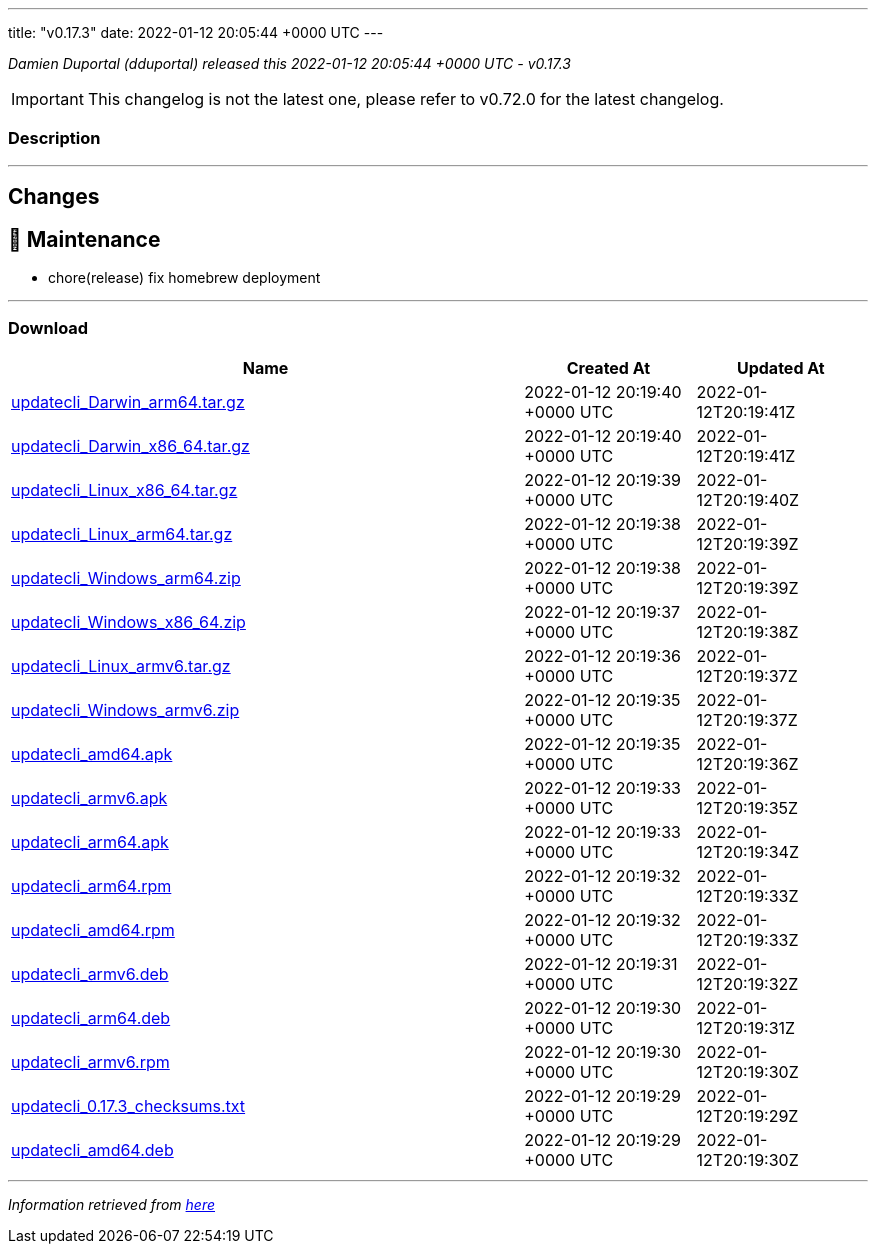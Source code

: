 ---
title: "v0.17.3"
date: 2022-01-12 20:05:44 +0000 UTC
---

// Disclaimer: this file is generated, do not edit it manually.


__Damien Duportal (dduportal) released this 2022-01-12 20:05:44 +0000 UTC - v0.17.3__



IMPORTANT: This changelog is not the latest one, please refer to v0.72.0 for the latest changelog.


=== Description

---

++++

<h2>Changes</h2>
<h2>🧰 Maintenance</h2>
<ul>
<li>chore(release) fix homebrew deployment</li>
</ul>

++++

---



=== Download

[cols="3,1,1" options="header" frame="all" grid="rows"]
|===
| Name | Created At | Updated At

| link:https://github.com/updatecli/updatecli/releases/download/v0.17.3/updatecli_Darwin_arm64.tar.gz[updatecli_Darwin_arm64.tar.gz] | 2022-01-12 20:19:40 +0000 UTC | 2022-01-12T20:19:41Z

| link:https://github.com/updatecli/updatecli/releases/download/v0.17.3/updatecli_Darwin_x86_64.tar.gz[updatecli_Darwin_x86_64.tar.gz] | 2022-01-12 20:19:40 +0000 UTC | 2022-01-12T20:19:41Z

| link:https://github.com/updatecli/updatecli/releases/download/v0.17.3/updatecli_Linux_x86_64.tar.gz[updatecli_Linux_x86_64.tar.gz] | 2022-01-12 20:19:39 +0000 UTC | 2022-01-12T20:19:40Z

| link:https://github.com/updatecli/updatecli/releases/download/v0.17.3/updatecli_Linux_arm64.tar.gz[updatecli_Linux_arm64.tar.gz] | 2022-01-12 20:19:38 +0000 UTC | 2022-01-12T20:19:39Z

| link:https://github.com/updatecli/updatecli/releases/download/v0.17.3/updatecli_Windows_arm64.zip[updatecli_Windows_arm64.zip] | 2022-01-12 20:19:38 +0000 UTC | 2022-01-12T20:19:39Z

| link:https://github.com/updatecli/updatecli/releases/download/v0.17.3/updatecli_Windows_x86_64.zip[updatecli_Windows_x86_64.zip] | 2022-01-12 20:19:37 +0000 UTC | 2022-01-12T20:19:38Z

| link:https://github.com/updatecli/updatecli/releases/download/v0.17.3/updatecli_Linux_armv6.tar.gz[updatecli_Linux_armv6.tar.gz] | 2022-01-12 20:19:36 +0000 UTC | 2022-01-12T20:19:37Z

| link:https://github.com/updatecli/updatecli/releases/download/v0.17.3/updatecli_Windows_armv6.zip[updatecli_Windows_armv6.zip] | 2022-01-12 20:19:35 +0000 UTC | 2022-01-12T20:19:37Z

| link:https://github.com/updatecli/updatecli/releases/download/v0.17.3/updatecli_amd64.apk[updatecli_amd64.apk] | 2022-01-12 20:19:35 +0000 UTC | 2022-01-12T20:19:36Z

| link:https://github.com/updatecli/updatecli/releases/download/v0.17.3/updatecli_armv6.apk[updatecli_armv6.apk] | 2022-01-12 20:19:33 +0000 UTC | 2022-01-12T20:19:35Z

| link:https://github.com/updatecli/updatecli/releases/download/v0.17.3/updatecli_arm64.apk[updatecli_arm64.apk] | 2022-01-12 20:19:33 +0000 UTC | 2022-01-12T20:19:34Z

| link:https://github.com/updatecli/updatecli/releases/download/v0.17.3/updatecli_arm64.rpm[updatecli_arm64.rpm] | 2022-01-12 20:19:32 +0000 UTC | 2022-01-12T20:19:33Z

| link:https://github.com/updatecli/updatecli/releases/download/v0.17.3/updatecli_amd64.rpm[updatecli_amd64.rpm] | 2022-01-12 20:19:32 +0000 UTC | 2022-01-12T20:19:33Z

| link:https://github.com/updatecli/updatecli/releases/download/v0.17.3/updatecli_armv6.deb[updatecli_armv6.deb] | 2022-01-12 20:19:31 +0000 UTC | 2022-01-12T20:19:32Z

| link:https://github.com/updatecli/updatecli/releases/download/v0.17.3/updatecli_arm64.deb[updatecli_arm64.deb] | 2022-01-12 20:19:30 +0000 UTC | 2022-01-12T20:19:31Z

| link:https://github.com/updatecli/updatecli/releases/download/v0.17.3/updatecli_armv6.rpm[updatecli_armv6.rpm] | 2022-01-12 20:19:30 +0000 UTC | 2022-01-12T20:19:30Z

| link:https://github.com/updatecli/updatecli/releases/download/v0.17.3/updatecli_0.17.3_checksums.txt[updatecli_0.17.3_checksums.txt] | 2022-01-12 20:19:29 +0000 UTC | 2022-01-12T20:19:29Z

| link:https://github.com/updatecli/updatecli/releases/download/v0.17.3/updatecli_amd64.deb[updatecli_amd64.deb] | 2022-01-12 20:19:29 +0000 UTC | 2022-01-12T20:19:30Z

|===


---

__Information retrieved from link:https://github.com/updatecli/updatecli/releases/tag/v0.17.3[here]__

